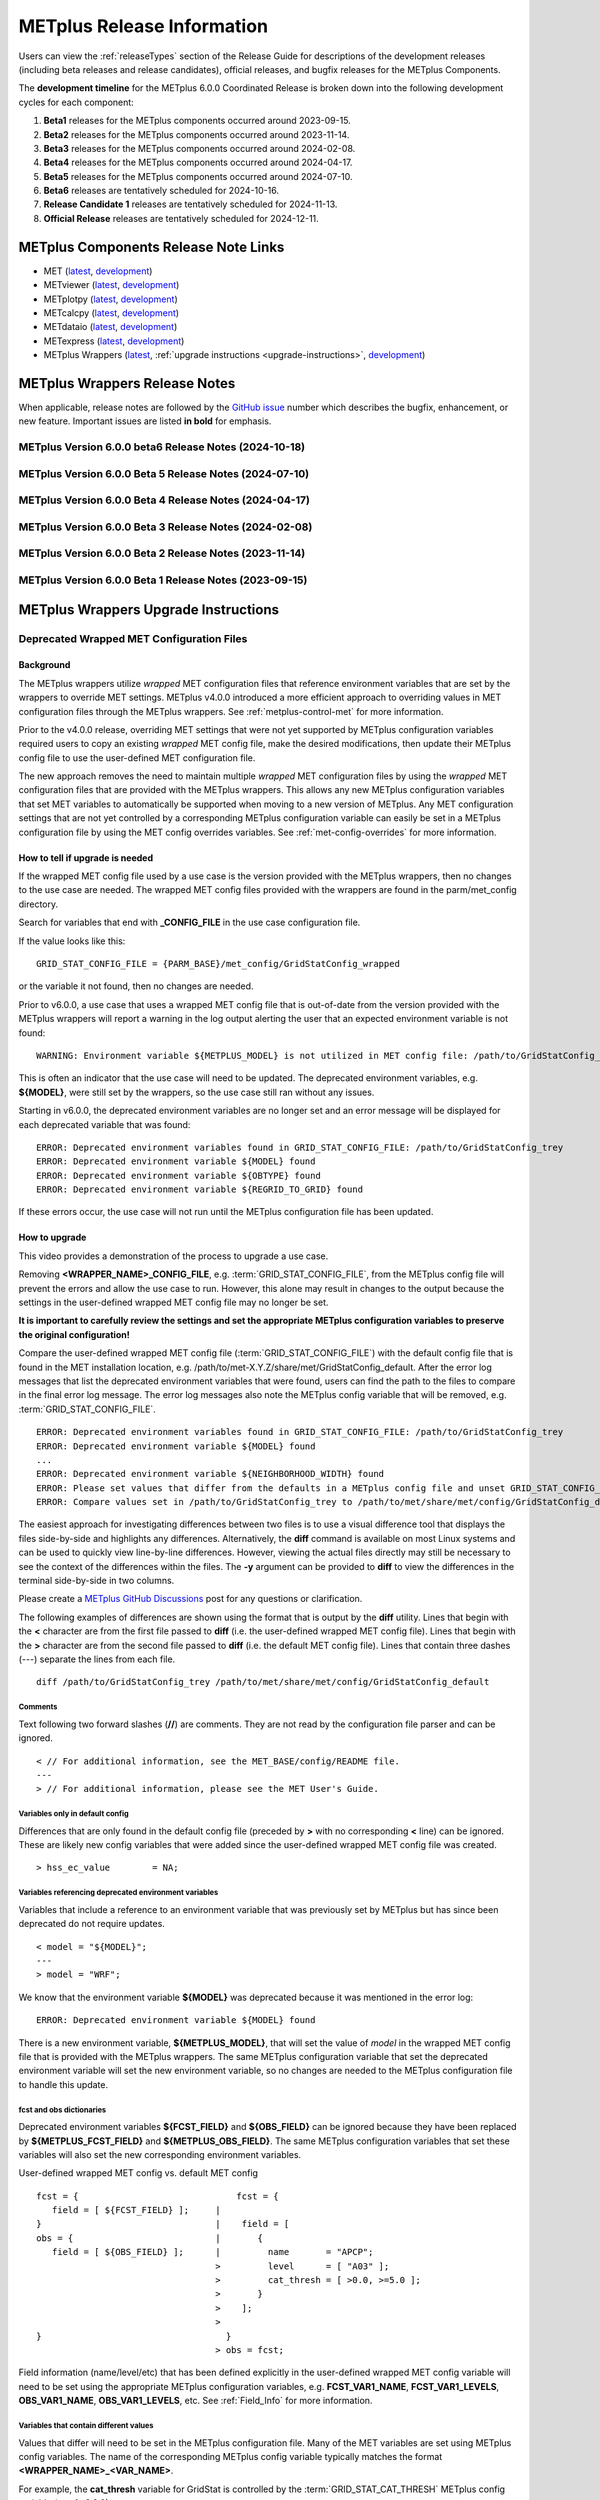 .. _release-notes:

***************************
METplus Release Information
***************************

Users can view the :ref:`releaseTypes` section of the Release Guide
for descriptions of the development releases (including beta releases
and release candidates), official releases, and bugfix releases for
the METplus Components.

.. _development_timeline:

The **development timeline** for the METplus 6.0.0 Coordinated Release
is broken down into the following development cycles for each component:

1. **Beta1** releases for the METplus components occurred around 2023-09-15.
2. **Beta2** releases for the METplus components occurred around 2023-11-14.
3. **Beta3** releases for the METplus components occurred around 2024-02-08.
4. **Beta4** releases for the METplus components occurred around 2024-04-17.
5. **Beta5** releases for the METplus components occurred around 2024-07-10.
6. **Beta6** releases are tentatively scheduled for 2024-10-16.
7. **Release Candidate 1** releases are tentatively scheduled for 2024-11-13.
8. **Official Release** releases are tentatively scheduled for 2024-12-11.

.. _components-release-notes:

METplus Components Release Note Links
=====================================

* MET (`latest <https://met.readthedocs.io/en/latest/Users_Guide/release-notes.html>`__, `development <https://met.readthedocs.io/en/develop/Users_Guide/release-notes.html>`__)
* METviewer (`latest <https://metviewer.readthedocs.io/en/latest/Users_Guide/release-notes.html>`__, `development <https://metviewer.readthedocs.io/en/develop/Users_Guide/release-notes.html>`__)
* METplotpy (`latest <https://metplotpy.readthedocs.io/en/latest/Users_Guide/release-notes.html>`__, `development <https://metplotpy.readthedocs.io/en/develop/Users_Guide/release-notes.html>`__)
* METcalcpy (`latest <https://metcalcpy.readthedocs.io/en/latest/Users_Guide/release-notes.html>`__, `development <https://metcalcpy.readthedocs.io/en/develop/Users_Guide/release-notes.html>`__)
* METdataio (`latest <https://metdataio.readthedocs.io/en/latest/Users_Guide/release-notes.html>`__, `development <https://metdataio.readthedocs.io/en/develop/Users_Guide/release-notes.html>`__)
* METexpress (`latest <https://github.com/dtcenter/METexpress/releases>`__, `development <https://github.com/dtcenter/METexpress/releases>`__)
* METplus Wrappers (`latest <https://metplus.readthedocs.io/en/latest/Users_Guide/release-notes.html>`__, :ref:`upgrade instructions <upgrade-instructions>`, `development <https://metplus.readthedocs.io/en/develop/Users_Guide/release-notes.html>`__)


METplus Wrappers Release Notes
==============================

When applicable, release notes are followed by the
`GitHub issue <https://github.com/dtcenter/METplus/issues>`__ number which
describes the bugfix, enhancement, or new feature.
Important issues are listed **in bold** for emphasis.

METplus Version 6.0.0 beta6 Release Notes (2024-10-18)
------------------------------------------------------

  .. dropdown:: Enhancement

     * Support for setting Point2Grid MET config variables
       (`#2540 <https://github.com/dtcenter/METplus/issues/2540>`_)
     * Support processing groups of forecast leads
       (`#2612 <https://github.com/dtcenter/METplus/issues/2612>`_)
     * Support separate climatology datasets for both the forecast and observation inputs
       (`#2622 <https://github.com/dtcenter/METplus/issues/2622>`_)
     * Support the new `-aggr` command line option in SeriesAnalysis wrapper
       (`#2651 <https://github.com/dtcenter/METplus/issues/2651>`_)
     * **Deprecate master_metplus.py**
       (`#2714 <https://github.com/dtcenter/METplus/issues/2714>`_)
     * Support for setting point_weight_flag and obtype_as_group_val_flag in PointStat and EnsembleStat
       (`#2727 <https://github.com/dtcenter/METplus/issues/2727>`_)

  .. dropdown:: Bugfix

     * ASCII2NC file window bad default value and redundant initialization of wrappers
       (`#2520 <https://github.com/dtcenter/METplus/issues/2520>`_)
     * Inconsistent RUN_ID values when using instances
       (`#2596 <https://github.com/dtcenter/METplus/issues/2596>`_)
     * Fix GridStat_SeriesAnalysis _fcstNMME_obsCPC _seasonal_forecast use cases with poorly configured climatology settings
       (`#2695 <https://github.com/dtcenter/METplus/issues/2695>`_)
     * Improve SeriesAnalysis field info generation with regards to time
       (`#2705 <https://github.com/dtcenter/METplus/issues/2705>`_)
     * Clean up existing use cases wrt SonarQube
       (`#2710 <https://github.com/dtcenter/METplus/issues/2710>`_)

  .. dropdown:: New Wrapper

     NONE

  .. dropdown:: New Use Case

     * Multivariate MODE for RRFS
       (`#2647 <https://github.com/dtcenter/METplus/issues/2647>`_)

  .. dropdown:: Documentation

     * Develop an RST template for use cases
       (`#918 <https://github.com/dtcenter/METplus/issues/918>`_)
     * Add information to Contributor's Guide for adding new use cases that utilize METplotpy/METcalcpy/METdataio
       (`#1882 <https://github.com/dtcenter/METplus/issues/1882>`_)
     * Update Release Guide for MET releases to update version numbers in the installation.rst in the MET User's Guide
       (`#2452 <https://github.com/dtcenter/METplus/issues/2452>`_)
     * Update Documentation Overview and Conventions
       (`#2489 <https://github.com/dtcenter/METplus/issues/2489>`_)
     * Update the User Support section in the Contributor's Guide
       (`#2679 <https://github.com/dtcenter/METplus/issues/2679>`_)

  .. dropdown:: Internal

     NONE


METplus Version 6.0.0 Beta 5 Release Notes (2024-07-10)
-------------------------------------------------------

  .. dropdown:: Enhancements

     * Improve PBL use case to generate reproducible results
       (`#2246 <https://github.com/dtcenter/METplus/issues/2246>`_)
     * MvMode config format changes
       (`#2429 <https://github.com/dtcenter/METplus/issues/2429>`_)
     * Point-Stat and Grid-Stat wrappers UGRID updates
       (`#2433 <https://github.com/dtcenter/METplus/issues/2433>`_)
     * Make new time_offset_warning MET option configurable via METplus
       (`#2479 <https://github.com/dtcenter/METplus/issues/2479>`_)
     * Add updated data to the short-range FV3 Physics Tendency use cases
       (`#2494 <https://github.com/dtcenter/METplus/issues/2494>`_)
     * Add new UGRID config from MET to METplus Wrappers
       (`#2501 <https://github.com/dtcenter/METplus/issues/2501>`_)
     * Remove the TC_RMW_MAX_RANGE_KM configuration option
       (`#2513 <https://github.com/dtcenter/METplus/issues/2513>`_)
     * Enhance the ASCII2NC wrapper to support setting the -valid_beg and -valid_end command line options
       (`#2547 <https://github.com/dtcenter/METplus/issues/2547>`_)
     * PCPCombine wrapper - allow missing inputs
       (`#2578 <https://github.com/dtcenter/METplus/issues/2578>`_)
     * Enhance Terrestrial Coupling Index (TCI) Use Case
       (`#2388 <https://github.com/dtcenter/METplus/issues/2388>`_)

  .. dropdown:: Bugfix

     * PointStat support multiple observations files
       (`#2567 <https://github.com/dtcenter/METplus/issues/2567>`_)

  .. dropdown:: New Wrappers

     * Madis2Nc
       (`#1514 <https://github.com/dtcenter/METplus/issues/1514>`_)

  .. dropdown:: New Use Cases

     * Stratosphere QBO
       (`#2557 <https://github.com/dtcenter/METplus/issues/2557>`_)

  .. dropdown:: Documentation

     * Add all _RUNTIME_FREQ variables to glossary
       (`#2470 <https://github.com/dtcenter/METplus/issues/2470>`_)
     * Modify Requirements section of the Contributor's Guide
       (`#379 <https://github.com/dtcenter/METplus/issues/379>`_)
     * Add the METplus development timeline for the next official release to the User's Guide
       (`#2530 <https://github.com/dtcenter/METplus/issues/2530>`_)

  .. dropdown:: Internal

     * Update GitHub issue and pull request templates to reflect the current development workflow details
       (`#2346 <https://github.com/dtcenter/METplus/issues/2346>`_)


METplus Version 6.0.0 Beta 4 Release Notes (2024-04-17)
-------------------------------------------------------

  .. dropdown:: Enhancements

     NONE

  .. dropdown:: Bugfix

     * ASCII2NC file window bad default value and redundant initialization of wrappers
       (`#2520 <https://github.com/dtcenter/METplus/issues/2520>`_)

  .. dropdown:: New Wrappers

     NONE

  .. dropdown:: New Use Cases

     NONE

  .. dropdown:: Documentation

     * Create pull-down menus within User's Guide for configuration files
       (`#2372 <https://github.com/dtcenter/METplus/issues/2372>`_)

     * Modify the format of the METplus Components Python Requirements Table
       (`#2463 <https://github.com/dtcenter/METplus/issues/2463>`_)

  .. dropdown:: Internal

     * Automate the MET version number update
       (`#2509 <https://github.com/dtcenter/METplus/issues/2509>`_)
     * Add GitHub action to run SonarQube for METplus pull requests and feature branches
       (`#2537 <https://github.com/dtcenter/METplus/issues/2537>`_)


METplus Version 6.0.0 Beta 3 Release Notes (2024-02-08)
-------------------------------------------------------

  .. dropdown:: Enhancements

     * Add support for MET land-mask settings in Point-Stat
       (`#2334 <https://github.com/dtcenter/METplus/issues/2334>`_)
     * Enhance the TC-Pairs wrapper to support the new diag_required and diag_min_req configuration options
       (`#2430 <https://github.com/dtcenter/METplus/issues/2430>`_)
     * Enhance the TC-Diag wrapper to support new configuration options added in MET-12.0.0-beta2
       (`#2432 <https://github.com/dtcenter/METplus/issues/2432>`_)
     * Prevent error if some input files are missing
       (`#2460 <https://github.com/dtcenter/METplus/issues/2460>`_)

  .. dropdown:: Bugfix

     NONE

  .. dropdown:: New Wrappers

     NONE

  .. dropdown:: New Use Cases

     * Verify Total Column Ozone against NASA's OMI dataset
       (`#1989 <https://github.com/dtcenter/METplus/issues/1989>`_)
     * RRFS reformatting, aggregating, and plotting use case
       (`#2406 <https://github.com/dtcenter/METplus/issues/2406>`_)
     * Satellite Altimetry data
       (`#2383 <https://github.com/dtcenter/METplus/issues/2383>`_)

  .. dropdown:: Documentation

     * Create video to demonstrate how to update use cases that use deprecated environment variables
       (`#2371 <https://github.com/dtcenter/METplus/issues/2371>`_)

  .. dropdown:: Internal

     * Update Documentation Overview and Conventions
       (`#2454 <https://github.com/dtcenter/METplus/issues/2454>`_)


METplus Version 6.0.0 Beta 2 Release Notes (2023-11-14)
-------------------------------------------------------

  .. dropdown:: Enhancements

     * Improve SeriesAnalysis ingest of multiple input files
       (`#2219 <https://github.com/dtcenter/METplus/issues/2219>`_)
     * Update the TC-Diag wrapper to support updates for MET version 12.0.0
       (`#2340 <https://github.com/dtcenter/METplus/issues/2340>`_)
     * Add config option to write MET log output to terminal
       (`#2377 <https://github.com/dtcenter/METplus/issues/2377>`_)
     * GenVxMask - support specification strings to define output grid
       (`#2412 <https://github.com/dtcenter/METplus/issues/2412>`_)
     * Follow symbolic links when searching for files within a time window
       (`#2423 <https://github.com/dtcenter/METplus/issues/2423>`_)

  .. dropdown:: Bugfix

     * Prevent crash when empty string set for INIT_INCREMENT or VALID_INCREMENT
       (`#2420 <https://github.com/dtcenter/METplus/issues/2420>`_)

  .. dropdown:: New Wrappers

     * WaveletStat
       (`#2252 <https://github.com/dtcenter/METplus/issues/2252>`_)


  .. dropdown:: New Use Cases

     NONE

  .. dropdown:: Documentation

     * **Add upgrade instructions for removing user wrapped MET config files**
       (`#2349 <https://github.com/dtcenter/METplus/issues/2349>`_)
     * Reorder Python Wrappers - MET Configuration tables to match order in wrapped MET config file
       (`#2405 <https://github.com/dtcenter/METplus/issues/2405>`_)
     * Enhancement to Difficulty Index use-case documentation
       (`#2123 <https://github.com/dtcenter/METplus/issues/2123>`_)
     * Modify the Documentation Overview section in the Contributor's Guide to add Conventions
       (`#1667 <https://github.com/dtcenter/METplus/issues/1667>`_)
     * Specify available tags on DockerHub
       (`#2329 <https://github.com/dtcenter/METplus/issues/2329>`_)

  .. dropdown:: Internal

     * Improve METplus test coverage
       (`#2253 <https://github.com/dtcenter/METplus/issues/2253>`_)
     * Documentation: Make Headers Consistent in METplus components User's Guides
       (`#898 <https://github.com/dtcenter/METplus/issues/898>`_)

METplus Version 6.0.0 Beta 1 Release Notes (2023-09-15)
-------------------------------------------------------

  .. dropdown:: Enhancements

     * **Remove support for deprecated environment variables for old wrapped MET config files**
       (`#2299 <https://github.com/dtcenter/METplus/issues/2299>`_)
     * Improve time formatting logic to include certain times and use day of week to subset
       (`#2283 <https://github.com/dtcenter/METplus/issues/2283>`_)
     * Remove TCMPRPlotter wrapper
       (`#2310 <https://github.com/dtcenter/METplus/issues/2310>`_)

  .. dropdown:: Bugfix

     * Update buoy use case to use buoy station file from 2022
       (`#2279 <https://github.com/dtcenter/METplus/issues/2279>`_)
     * Prevent failure in LSR use case
       (`#2294 <https://github.com/dtcenter/METplus/issues/2294>`_)


  .. dropdown:: New Wrappers

     NONE

  .. dropdown:: New Use Cases

     * Scatterometer wind data
       (`#1488 <https://github.com/dtcenter/METplus/issues/1488>`_)

  .. dropdown:: Documentation

     NONE

  .. dropdown:: Internal

     * Add coordinated release checklist to the METplus Release Guide
       (`#2282 <https://github.com/dtcenter/METplus/issues/2282>`_)
     * Recreate Docker/Conda environments after METbaseimage OS upgrade
       (`#2338 <https://github.com/dtcenter/METplus/issues/2338>`_)


.. _upgrade-instructions:
    
METplus Wrappers Upgrade Instructions
=====================================

Deprecated Wrapped MET Configuration Files
------------------------------------------

Background
^^^^^^^^^^

The METplus wrappers utilize *wrapped* MET configuration files that reference
environment variables that are set by the wrappers to override MET settings.
METplus v4.0.0 introduced a more efficient approach to overriding values in
MET configuration files through the METplus wrappers.
See :ref:`metplus-control-met` for more information.

Prior to the v4.0.0 release, overriding MET settings that were not yet
supported by METplus configuration variables required users to copy an
existing *wrapped* MET config file, make the desired modifications,
then update their METplus config file to use the user-defined MET
configuration file.

The new approach removes the need to maintain multiple *wrapped* MET
configuration files by using the *wrapped* MET configuration files that
are provided with the METplus wrappers.
This allows any new METplus configuration variables that set MET variables
to automatically be supported when moving to a new version of METplus.
Any MET configuration settings that are not yet controlled by a corresponding
METplus configuration variable can easily be set in a METplus configuration
file by using the MET config overrides variables.
See :ref:`met-config-overrides` for more information.

How to tell if upgrade is needed
^^^^^^^^^^^^^^^^^^^^^^^^^^^^^^^^

If the wrapped MET config file used by a use case is the version provided
with the METplus wrappers, then no changes to the use case are needed.
The wrapped MET config files provided with the wrappers are found in the
parm/met_config directory.

Search for variables that end with **_CONFIG_FILE** in the use case
configuration file.

If the value looks like this::

    GRID_STAT_CONFIG_FILE = {PARM_BASE}/met_config/GridStatConfig_wrapped

or the variable it not found, then no changes are needed.

Prior to v6.0.0, a use case that uses a wrapped MET config file that is
out-of-date from the version provided with the METplus wrappers will report a
warning in the log output alerting the user that an expected environment
variable is not found::

    WARNING: Environment variable ${METPLUS_MODEL} is not utilized in MET config file: /path/to/GridStatConfig_trey

This is often an indicator that the use case will need to be updated.
The deprecated environment variables, e.g. **${MODEL}**, were still set by the
wrappers, so the use case still ran without any issues.

Starting in v6.0.0, the deprecated environment variables are no longer set and
an error message will be displayed for each deprecated variable that was found::

    ERROR: Deprecated environment variables found in GRID_STAT_CONFIG_FILE: /path/to/GridStatConfig_trey
    ERROR: Deprecated environment variable ${MODEL} found
    ERROR: Deprecated environment variable ${OBTYPE} found
    ERROR: Deprecated environment variable ${REGRID_TO_GRID} found

If these errors occur,
the use case will not run until the METplus configuration file has been updated.

How to upgrade
^^^^^^^^^^^^^^

This video provides a demonstration of the process to upgrade a use case.

.. raw:: html

  <iframe width="560" height="315" src="https://www.youtube.com/embed/QCBlCsxmBDo" frameborder="0" allow="accelerometer; autoplay; encrypted-media; gyroscope; picture-in-picture" allowfullscreen></iframe>


Removing **<WRAPPER_NAME>_CONFIG_FILE**, e.g. :term:`GRID_STAT_CONFIG_FILE`,
from the METplus config file will prevent the errors and
allow the use case to run.
However, this alone may result in changes to the output because the settings
in the user-defined wrapped MET config file may no longer be set.

**It is important to carefully review the settings and set the appropriate
METplus configuration variables to preserve the original configuration!**

Compare the user-defined wrapped MET config file (:term:`GRID_STAT_CONFIG_FILE`)
with the default config file that is found in the MET installation location,
e.g. /path/to/met-X.Y.Z/share/met/GridStatConfig_default.
After the error log messages that list the deprecated environment variables
that were found, users can find the path to the files to compare in the final
error log message.
The error log messages also note the METplus config variable that will be
removed, e.g. :term:`GRID_STAT_CONFIG_FILE`.

::

    ERROR: Deprecated environment variables found in GRID_STAT_CONFIG_FILE: /path/to/GridStatConfig_trey
    ERROR: Deprecated environment variable ${MODEL} found
    ...
    ERROR: Deprecated environment variable ${NEIGHBORHOOD_WIDTH} found
    ERROR: Please set values that differ from the defaults in a METplus config file and unset GRID_STAT_CONFIG_FILE to use the wrapped MET config that is provided with the METplus wrappers.
    ERROR: Compare values set in /path/to/GridStatConfig_trey to /path/to/met/share/met/config/GridStatConfig_default

The easiest approach for investigating differences between two files is to use
a visual difference tool that displays the files side-by-side and highlights any
differences.
Alternatively, the **diff** command is available on most Linux systems and can
be used to quickly view line-by-line differences.
However, viewing the actual files directly may still be necessary
to see the context of the differences within the files.
The **-y** argument can be provided to **diff** to view the differences in the
terminal side-by-side in two columns.

Please create a
`METplus GitHub Discussions <https://github.com/dtcenter/METplus/discussions>`_
post for any questions or clarification.

The following examples of differences are shown using the format that is output
by the **diff** utility.
Lines that begin with the **<** character are from the first file passed
to **diff** (i.e. the user-defined wrapped MET config file).
Lines that begin with the **>** character are from the second file passed
to **diff** (i.e. the default MET config file).
Lines that contain three dashes (*\-\-\-*) separate the lines from each file.

::

    diff /path/to/GridStatConfig_trey /path/to/met/share/met/config/GridStatConfig_default

Comments
""""""""

Text following two forward slashes (**//**) are comments.
They are not read by the configuration file parser and can be ignored.

::

    < // For additional information, see the MET_BASE/config/README file.
    ---
    > // For additional information, please see the MET User's Guide.

Variables only in default config
""""""""""""""""""""""""""""""""

Differences that are only found in the default config file
(preceded by **>** with no corresponding **<** line)
can be ignored. These are likely new config variables that were added since
the user-defined wrapped MET config file was created.

::

    > hss_ec_value        = NA;

Variables referencing deprecated environment variables
""""""""""""""""""""""""""""""""""""""""""""""""""""""

Variables that include a reference to an environment variable that was
previously set by METplus but has since been deprecated do not require updates.

::

    < model = "${MODEL}";
    ---
    > model = "WRF";

We know that the environment variable **${MODEL}** was deprecated because it was
mentioned in the error log::

    ERROR: Deprecated environment variable ${MODEL} found

There is a new environment variable, **${METPLUS_MODEL}**, that will set the
value of *model* in the wrapped MET config file that is provided with the
METplus wrappers.
The same METplus configuration variable that set the deprecated
environment variable will set the new environment variable, so no changes
are needed to the METplus configuration file to handle this update.

fcst and obs dictionaries
"""""""""""""""""""""""""

Deprecated environment variables **${FCST_FIELD}** and **${OBS_FIELD}** can be
ignored because they have been replaced by **${METPLUS_FCST_FIELD}** and
**${METPLUS_OBS_FIELD}**.
The same METplus configuration variables that set these variables
will also set the new corresponding environment variables.

User-defined wrapped MET config vs. default MET config
::

    fcst = {                              fcst = {
       field = [ ${FCST_FIELD} ];     |
    }                                 |	   field = [
    obs = {                           |	      {
       field = [ ${OBS_FIELD} ];      |         name       = "APCP";
                                      >         level      = [ "A03" ];
                                      >	        cat_thresh = [ >0.0, >=5.0 ];
                                      >	      }
                                      >	   ];
                                      >
    }                                   }
                                      >	obs = fcst;

Field information (name/level/etc) that has been defined explicitly in the
user-defined wrapped MET config variable will need to be set using the
appropriate METplus configuration variables, e.g. **FCST_VAR1_NAME**,
**FCST_VAR1_LEVELS**, **OBS_VAR1_NAME**, **OBS_VAR1_LEVELS**, etc.
See :ref:`Field_Info` for more information.

Variables that contain different values
"""""""""""""""""""""""""""""""""""""""

Values that differ will need to be set in the METplus configuration file.
Many of the MET variables are set using METplus config variables.
The name of the corresponding METplus config variable typically matches the
format **<WRAPPER_NAME>_<VAR_NAME>**.

For example, the **cat_thresh** variable for GridStat is controlled by the
:term:`GRID_STAT_CAT_THRESH` METplus config variable (as of v6.0.0).

MET config dictionary variables are typically set by METplus config
variables that match the format **<WRAPPER_NAME>_<DICTIONARY_NAME>_<VAR_NAME>**.

For example, the **to_grid** variable inside the **regrid** dictionary is
controlled by the :term:`GRID_STAT_REGRID_TO_GRID` METplus config variable.

The :ref:`python_wrappers` chapter of the METplus User's Guide contains sections
for each MET tool. Each MET tool that uses a MET configuration file will include
a *MET Configuration* section that contains the contents of the
wrapped MET config file that is provided with the METplus wrappers, followed by
tables that show how the MET settings correspond to the METplus variables.

In the wrapped MET config file,
MET variables that are controlled by METplus config variables will be commented
out (using *//*) and followed by an environment variable
(starting with *METPLUS_*)::

    // cat_thresh =
    ${METPLUS_CAT_THRESH}

A corresponding table entry will exist listing the METplus config variable that
is used to set the value. See :ref:`grid-stat-met-conf-cat-thresh`.

**${METPLUS_CAT_THRESH}**

.. list-table::
   :widths: 5 5
   :header-rows: 0

   * - METplus Config(s)
     - MET Config File
   * - :term:`GRID_STAT_CAT_THRESH`
     - cat_thresh

MET variables that are NOT controlled by METplus config variables will likely be
set to a value in the wrapped config file (unless they were newly added) and an
entry in the tables will not be found.
In this case, its value can still be overridden through a METplus config file
by using the MET config overrides variables.
See the *Unsupported Variable Example* below for more information.

**Supported Variable Example:**

::

    < cat_thresh  	 = [ NA ];
    ---
    > cat_thresh          = [];

The :ref:`GridStat - MET Configuration<grid-stat-met-conf-cat-thresh>` section
of the Python Wrappers chapter shows that :term:`GRID_STAT_CAT_THRESH` is the
METplus config variable that sets **cat_thresh** in the wrapped GridStat
MET config file.
To set the variable found in the user-defined wrapped MET config
file, set the following in the METplus config file::

    GRID_STAT_CAT_THRESH = NA

Note that this difference was likely not set by the user but rather due to a
change in the default values. See :ref:`reconcile_default_values`
for more information.

**Supported Dictionary Variable Example:**

::

    <    cdf_bins    = 2;
    ---
    >    cdf_bins    = 1;

It is difficult to tell the **cdf_bins** variable is a member of the
**climo_cdf** dictionary from the *diff* output.
Viewing the two files side-by-side, either by opening both files or
using the *-y* argument to *diff*,
is necessary in this case to see which dictionary the variable belongs to::

    climo_cdf = {                           climo_cdf = {
       cdf_bins    = 2;                |       cdf_bins    = 1;
       center_bins = FALSE;                    center_bins = FALSE;
       write_bins  = TRUE;                     write_bins  = TRUE;
    }                                       }

The :ref:`GridStat - MET Configuration<grid-stat-met-conf-climo-cdf>` section of
the Python Wrappers chapter shows that :term:`GRID_STAT_CLIMO_CDF_BINS` is the
METplus config variable that sets the **climo_cdf.cdf_bins** variable
in the GridStat wrapped MET config file.
Note that slightly redundant :term:`GRID_STAT_CLIMO_CDF_CDF_BINS` is also
supported to match the naming convention <WRAPPER_NAME>_<DICT_NAME>_<VAR_NAME>.

To set the variable found in the user-defined wrapped MET config
file, set the following in the METplus config file::

    GRID_STAT_CLIMO_CDF_BINS = 2

**Unsupported Variable Example:**

::

    < ci_alpha  = [ 0.3 ];
    ---
    > ci_alpha  = [ 0.05 ];

The **ci_alpha** variable is not found in the
:ref:`GridStat - MET Configuration<grid-stat-met-conf>` section.
Reviewing the wrapped MET config file in this section will reveal that there is
no environment variable that sets the variable.

In this case, add the desired setting including the variable name to the
MET config overrides variable without changing any formatting::

    GRID_STAT_MET_CONFIG_OVERRIDES = ci_alpha  = [ 0.3 ];

See :ref:`met-config-overrides` for more information.

Variables referencing user-defined environment variables
""""""""""""""""""""""""""""""""""""""""""""""""""""""""

Some users may have set their own environment variables and referenced them in
their wrapped MET config file. An environment variable that is not found in the
error logs listing deprecated environment variables and does not start with
**METPLUS_** was likely defined by the user. These variables will no longer
be supported, so the variables that reference them should be set using METplus
configuration variables instead.

Verify results
^^^^^^^^^^^^^^

Once all of the changes are made, it is recommended to confirm that the use case
produces the same results. A good way to confirm this is to run the use case
using the version of METplus that was previously used, run the use case with the
new version with use case updates, then compare the output.

A diff utility is provided with the METplus wrappers that can be used to compare
two directories that contain METplus output while filtering out differences that
are not relevant, such as skipping log files that contain different timestamps
and ignoring version number differences in stat output files. The diff utility
can be found in the METplus installation location at
**metplus/util/diff_util.py**. Call the script on the command line passing in
the two directory (or file) paths to compare::

    /path/to/METplus-X.Y.Z/metplus/util/diff_util.py /path/to/output_one /path/to/output_two

Users can also review the environment variables that were set by METplus by
running the use case with :ref:`LOG_LEVEL` **= DEBUG**. The list of environment
variables set will be logged directly before the call to the MET application.

Please submit a
`METplus GitHub Discussions <https://github.com/dtcenter/METplus/discussions>`_
post for assistance with updating use cases or verifying results.
